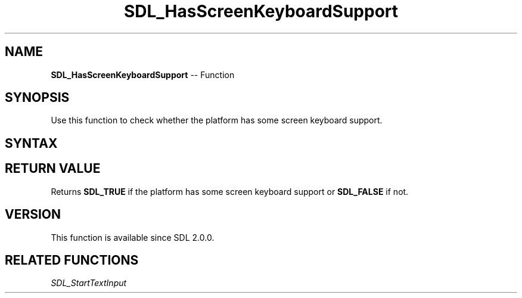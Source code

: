 .TH SDL_HasScreenKeyboardSupport 3 "2018.10.07" "https://github.com/haxpor/sdl2-manpage" "SDL2"
.SH NAME
\fBSDL_HasScreenKeyboardSupport\fR -- Function

.SH SYNOPSIS
Use this function to check whether the platform has some screen keyboard support.

.SH SYNTAX
.TS
tab(:) allbox;
a.
T{
.nf
SDL_bool SDL_HasScreenKeyboardSupport(void)
.fi
T}
.TE

.SH RETURN VALUE
Returns \fBSDL_TRUE\fR if the platform has some screen keyboard support or \fBSDL_FALSE\fR if not.

.SH VERSION
This function is available since SDL 2.0.0.

.SH RELATED FUNCTIONS
\fISDL_StartTextInput\fR
